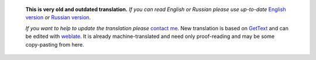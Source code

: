       **This is very old and outdated translation.**
      *If you can read English or Russian please use up-to-date* `English version <https://regex.masterandrey.com>`_ *or* `Russian version <https://regex.masterandrey.com/ru/latest/>`_.

      *If you want to help to update the translation please* `contact me <https://github.com/andgineer>`_.
      New translation is based on `GetText <https://en.wikipedia.org/wiki/Gettext>`_
      and can be edited with
      `weblate <https://hosted.weblate.org/projects/tregexpr/#languages>`_.
      It is already machine-translated and need only proof-reading and may be
      some copy-pasting from here.
